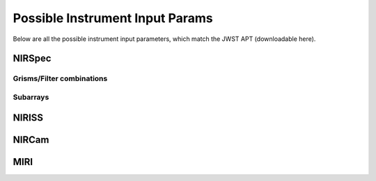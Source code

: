 Possible Instrument Input Params
================================

Below are all the possible instrument input parameters, which match 
the JWST APT (downloadable here). 

NIRSpec 
-------

Grisms/Filter combinations
~~~~~~~~~~~~~~~~~~~~~~~~~~

Subarrays
~~~~~~~~~


NIRISS
------

NIRCam
------

MIRI
----
 

